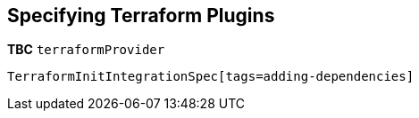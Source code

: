 [[pluginsdeps,Specifying Terraform Plugins]]
== Specifying Terraform Plugins

*TBC* `terraformProvider`

[source,groovy]
----
TerraformInitIntegrationSpec[tags=adding-dependencies]
----
